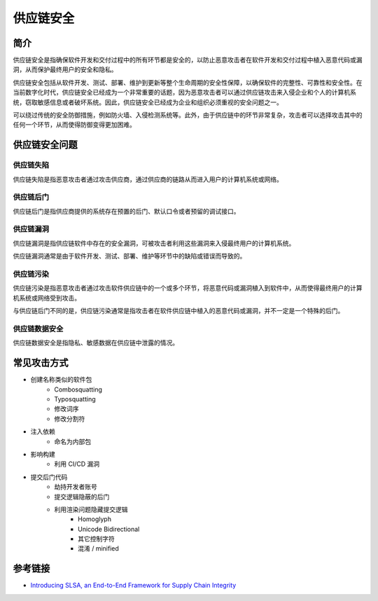 供应链安全
========================================

简介
----------------------------------------
供应链安全是指确保软件开发和交付过程中的所有环节都是安全的，以防止恶意攻击者在软件开发和交付过程中植入恶意代码或漏洞，从而保护最终用户的安全和隐私。

供应链安全包括从软件开发、测试、部署、维护到更新等整个生命周期的安全性保障，以确保软件的完整性、可靠性和安全性。在当前数字化时代，供应链安全已经成为一个非常重要的话题，因为恶意攻击者可以通过供应链攻击来入侵企业和个人的计算机系统，窃取敏感信息或者破坏系统。因此，供应链安全已经成为企业和组织必须重视的安全问题之一。

可以绕过传统的安全防御措施，例如防火墙、入侵检测系统等。此外，由于供应链中的环节非常复杂，攻击者可以选择攻击其中的任何一个环节，从而使得防御变得更加困难。

供应链安全问题
----------------------------------------

供应链失陷
~~~~~~~~~~~~~~~~~~~~~~~~~~~~~~~~~~~~~~~~
供应链失陷是指恶意攻击者通过攻击供应商，通过供应商的链路从而进入用户的计算机系统或网络。

供应链后门
~~~~~~~~~~~~~~~~~~~~~~~~~~~~~~~~~~~~~~~~
供应链后门是指供应商提供的系统存在预置的后门、默认口令或者预留的调试接口。

供应链漏洞
~~~~~~~~~~~~~~~~~~~~~~~~~~~~~~~~~~~~~~~~
供应链漏洞是指供应链软件中存在的安全漏洞，可被攻击者利用这些漏洞来入侵最终用户的计算机系统。

供应链漏洞通常是由于软件开发、测试、部署、维护等环节中的缺陷或错误而导致的。

供应链污染
~~~~~~~~~~~~~~~~~~~~~~~~~~~~~~~~~~~~~~~~
供应链污染是指恶意攻击者通过攻击软件供应链中的一个或多个环节，将恶意代码或漏洞植入到软件中，从而使得最终用户的计算机系统或网络受到攻击。

与供应链后门不同的是，供应链污染通常是指攻击者在软件供应链中植入的恶意代码或漏洞，并不一定是一个特殊的后门。

供应链数据安全
~~~~~~~~~~~~~~~~~~~~~~~~~~~~~~~~~~~~~~~~
供应链数据安全是指隐私、敏感数据在供应链中泄露的情况。

常见攻击方式
----------------------------------------
- 创建名称类似的软件包
    - Combosquatting
    - Typosquatting
    - 修改词序
    - 修改分割符
- 注入依赖
    - 命名为内部包
- 影响构建
    - 利用 CI/CD 漏洞
- 提交后门代码
    - 劫持开发者账号
    - 提交逻辑隐蔽的后门
    - 利用渲染问题隐藏提交逻辑
        - Homoglyph
        - Unicode Bidirectional
        - 其它控制字符
        - 混淆 / minified

参考链接
----------------------------------------
- `Introducing SLSA, an End-to-End Framework for Supply Chain Integrity <https://security.googleblog.com/2021/06/introducing-slsa-end-to-end-framework.html>`_
